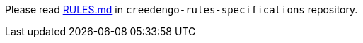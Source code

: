 // FIXME integrate rules specifications to Antora
Please read https://github.com/green-code-initiative/creedengo-rules-specifications/blob/main/RULES.md[RULES.md] in `creedengo-rules-specifications` repository.
